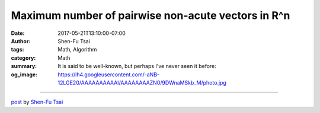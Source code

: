 Maximum number of pairwise non-acute vectors in R^n
###################################################

:date: 2017-05-21T13:10:00-07:00
:author: Shen-Fu Tsai
:tags: Math, Algorithm
:category: Math
:summary:  It is said to be well-known, but perhaps I've never seen it before:
:og_image: https://lh4.googleusercontent.com/-aNB-12LGE20/AAAAAAAAAAI/AAAAAAAAZN0/9DWnaMSkb_M/photo.jpg

.. raw:: html

  It is said to be well-known, but perhaps I&#39;ve never seen it before: there are at most \(2n\) non-zero vectors in \(R^n\) such that the inner product of any two of them is not positive.<br/>
  <br/>
  Proof:<br/>
  We could always change the basis such that one of the vectors is \((\delta,0,\ldots,0)\) where \(\delta&gt;0\). Obviously there could not be any other vector with positive first coordinate, i.e. the rest of vectors are grouped into \(A\) and \(B\), where \(A\) consists of vectors with negative first coordinate, and \(B\) zero first coordinate. Express each vector in \((x,v)\) where \(x\in R\). The \(v\)s in \(A\) do not have duplicate, because that would violate the assumption. Similary the \(v\)s in \(B\) are distinct. Moreover \(v\)s from \(A\) and \(B\) are distinct as well. This means that these \(v\)s in \(A\cup B\) are all different and possess the property of pairwise non-positive inner product, except \(A\) could have one zero vector. By induction this finishes the proof.<br/>
  Q.E.D.<br/>
  <br/>
  The induction proof also leads to another interesting and intuitive result: for \(n&gt;1\) optimality happens only with \(n\) mutual orthogonal vectors and their scaled negatives.<br/>
  <div>
  <br/></div>

  <script src="//cdn.mathjax.org/mathjax/latest/MathJax.js?config=TeX-AMS-MML_HTMLorMML" type="text/javascript"></script>

----

`post <https://oathbystyx.blogspot.com/2017/05/maximum-number-of-pairwise-non-acute.html>`_
by
`Shen-Fu Tsai <{filename}/pages/en/sftsai.rst>`_
